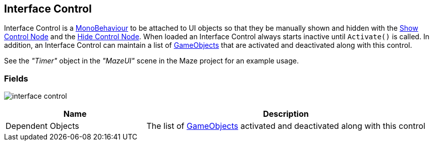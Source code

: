 [#manual/interface-control]

## Interface Control

Interface Control is a https://docs.unity3d.com/ScriptReference/MonoBehaviour.html[MonoBehaviour^] to be attached to UI objects so that they be manually shown and hidden with the <<manual/show-control-node.html,Show Control Node>> and the <<manual/hide-control-node.html,Hide Control Node>>. When loaded an Interface Control always starts inactive until `Activate()` is called. In addition, an Interface Control can maintain a list of https://docs.unity3d.com/ScriptReference/GameObject.html[GameObjects^] that are activated and deactivated along with this control.

See the _"Timer"_ object in the _"MazeUI"_ scene in the Maze project for an example usage.

### Fields

image:interface-control.png[]

[cols="1,2"]
|===
| Name	| Description

| Dependent Objects	| The list of https://docs.unity3d.com/ScriptReference/GameObject.html[GameObjects^] activated and deactivated along with this control
|===

ifdef::backend-multipage_html5[]
<<reference/interface-control.html,Reference>>
endif::[]